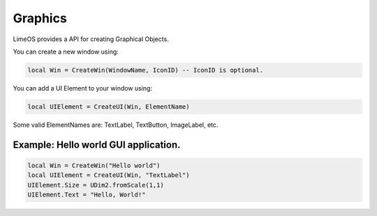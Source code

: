Graphics
========

LimeOS provides a API for creating Graphical Objects.

You can create a new window using:

.. code-block:: luau

   local Win = CreateWin(WindowName, IconID) -- IconID is optional.

You can add a UI Element to your window using:

.. code-block:: luau

   local UIElement = CreateUI(Win, ElementName)

Some valid ElementNames are: TextLabel, TextButton, ImageLabel, etc.

Example: Hello world GUI application.
-------------------------------------

.. code-block:: luau

   local Win = CreateWin("Hello world")
   local UIElement = CreateUI(Win, "TextLabel")
   UIElement.Size = UDim2.fromScale(1,1)
   UIElement.Text = "Hello, World!"
